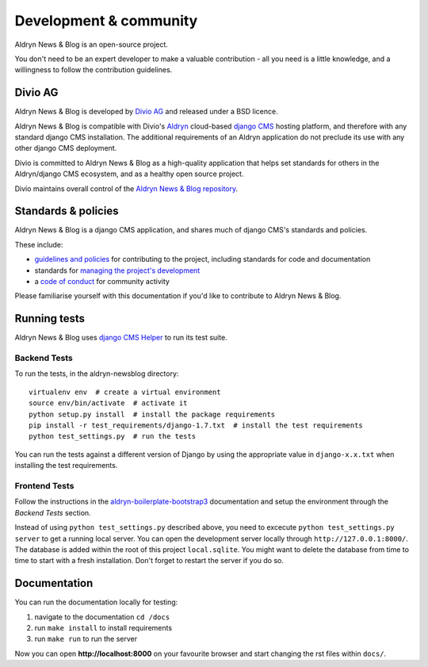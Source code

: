 #######################
Development & community
#######################

Aldryn News & Blog is an open-source project.

You don't need to be an expert developer to make a valuable contribution - all
you need is a little knowledge, and a willingness to follow the contribution
guidelines.


********
Divio AG
********

Aldryn News & Blog is developed by `Divio AG <https://divio.ch/>`_
and released under a BSD licence.

Aldryn News & Blog is compatible with Divio's `Aldryn <http://aldryn.com>`_
cloud-based `django CMS <http://django-cms.org>`_ hosting platform, and
therefore with any standard django CMS installation. The additional requirements
of an Aldryn application do not preclude its use with any other django CMS
deployment.

Divio is committed to Aldryn News & Blog as a high-quality application that
helps set standards for others in the Aldryn/django CMS ecosystem, and as a
healthy open source project.

Divio maintains overall control of the `Aldryn News & Blog repository
<https://github.com/aldryn/aldryn-newsblog>`_.


********************
Standards & policies
********************

Aldryn News & Blog is a django CMS application, and shares much of django CMS's
standards and policies.

These include:

* `guidelines and policies
  <http://docs.django-cms.org/en/support-3.0.x/contributing/contributing.html>`_
  for contributing to the project, including standards for code and
  documentation
* standards for `managing the project's development
  <http://docs.django-cms.org/en/support-3.0.x/contributing/management.html>`_
* a `code of conduct
  <http://docs.django-cms.org/en/support-3.0.x/contributing/code_of_conduct.html>`_
  for community activity

Please familiarise yourself with this documentation if you'd like to contribute
to Aldryn News & Blog.


*************
Running tests
*************

Aldryn News & Blog uses `django CMS Helper <https://github.com/nephila/djangocms-helper>`_ to run its
test suite.

Backend Tests
=============

To run the tests, in the aldryn-newsblog directory::

    virtualenv env  # create a virtual environment
    source env/bin/activate  # activate it
    python setup.py install  # install the package requirements
    pip install -r test_requirements/django-1.7.txt  # install the test requirements
    python test_settings.py  # run the tests

You can run the tests against a different version of Django by using the appropriate value in
``django-x.x.txt`` when installing the test requirements.


Frontend Tests
==============

Follow the instructions in the `aldryn-boilerplate-bootstrap3
<https://aldryn-boilerplate-bootstrap3.readthedocs.org/en/latest/testing/index.html>`_
documentation and setup the environment through the `Backend Tests` section.

Instead of using ``python test_settings.py`` described above, you need to excecute
``python test_settings.py server`` to get a running local server. You can open the
development server locally through ``http://127.0.0.1:8000/``. The database is added
within the root of this project ``local.sqlite``. You might want to delete the database
from time to time to start with a fresh installation. Don't forget to restart the
server if you do so.


*************
Documentation
*************

You can run the documentation locally for testing:

#. navigate to the documentation ``cd /docs``
#. run ``make install`` to install requirements
#. run ``make run`` to run the server

Now you can open **http://localhost:8000** on your favourite browser and start
changing the rst files within ``docs/``.
